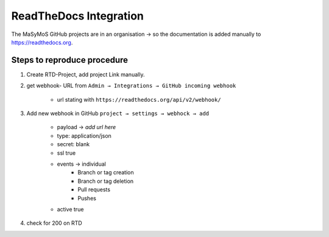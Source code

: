 ***********************
ReadTheDocs Integration
***********************

The MaSyMoS GitHub projects are in an organisation → so the documentation is added manually to https://readthedocs.org.

Steps to reproduce procedure
############################

#. Create RTD-Project, add project Link manually.

#. get webhook- URL from ``Admin → Integrations → GitHub incoming webhook``

    - url stating with ``https://readthedocs.org/api/v2/webhook/``

#. Add new webhook in GitHub ``project → settings → webhock → add``

    - payload → *add url here*
    - type: application/json
    - secret: blank
    - ssl true
    - events → individual
        - Branch or tag creation
        - Branch or tag deletion
        - Pull requests
        - Pushes
    - active true

#. check for 200 on RTD
